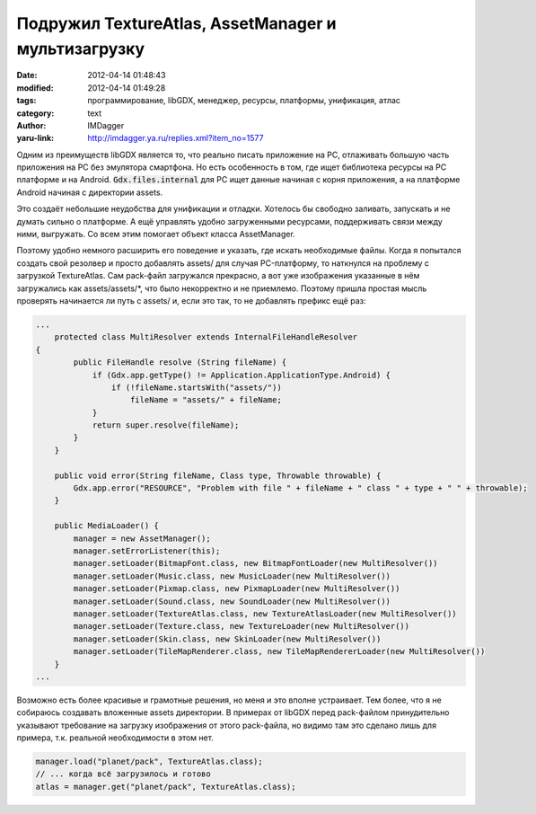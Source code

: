 Подружил TextureAtlas, AssetManager и мультизагрузку
====================================================
:date: 2012-04-14 01:48:43
:modified: 2012-04-14 01:49:28
:tags: программирование, libGDX, менеджер, ресурсы, платформы, унификация, атлас
:category: text
:author: IMDagger
:yaru-link: http://imdagger.ya.ru/replies.xml?item_no=1577

Одним из преимуществ libGDX является то, что реально писать
приложение на PC, отлаживать большую часть приложения на PC без
эмулятора смартфона. Но есть особенность в том, где ищет библиотека
ресурсы на PC платформе и на Android. :code:`Gdx.files.internal` для PC ищет
данные начиная с корня приложения, а на платформе Android начиная с
директории assets.

Это создаёт небольшие неудобства для унификации и отладки. Хотелось
бы свободно заливать, запускать и не думать сильно о платформе. А ещё
управлять удобно загруженными ресурсами, поддерживать связи между ними,
выгружать. Со всем этим помогает объект класса AssetManager.

Поэтому удобно немного расширить его поведение и указать, где
искать необходимые файлы. Когда я попытался создать свой резолвер и
просто добавлять assets/ для случая PC-платформу, то наткнулся на
проблему с загрузкой TextureAtlas. Сам pack-файл загружался прекрасно, а
вот уже изображения указанные в нём загружались как assets/assets/\*,
что было некорректно и не приемлемо. Поэтому пришла простая мысль
проверять начинается ли путь с assets/ и, если это так, то не добавлять
префикс ещё раз:

.. code-block:: java

    ...
        protected class MultiResolver extends InternalFileHandleResolver
    {
            public FileHandle resolve (String fileName) {
                if (Gdx.app.getType() != Application.ApplicationType.Android) {
                    if (!fileName.startsWith("assets/"))
                        fileName = "assets/" + fileName;
                }
                return super.resolve(fileName);
            }
        }

        public void error(String fileName, Class type, Throwable throwable) {
            Gdx.app.error("RESOURCE", "Problem with file " + fileName + " class " + type + " " + throwable);
        }

        public MediaLoader() {
            manager = new AssetManager();
            manager.setErrorListener(this);
            manager.setLoader(BitmapFont.class, new BitmapFontLoader(new MultiResolver())
            manager.setLoader(Music.class, new MusicLoader(new MultiResolver())
            manager.setLoader(Pixmap.class, new PixmapLoader(new MultiResolver())
            manager.setLoader(Sound.class, new SoundLoader(new MultiResolver())
            manager.setLoader(TextureAtlas.class, new TextureAtlasLoader(new MultiResolver())
            manager.setLoader(Texture.class, new TextureLoader(new MultiResolver())
            manager.setLoader(Skin.class, new SkinLoader(new MultiResolver())
            manager.setLoader(TileMapRenderer.class, new TileMapRendererLoader(new MultiResolver())
        }
    ...

Возможно есть более красивые и грамотные решения, но меня и это
вполне устраивает. Тем более, что я не собираюсь создавать вложенные
assets директории. В примерах от libGDX перед pack-файлом принудительно
указывают требование на загрузку изображения от этого pack-файла, но
видимо там это сделано лишь для примера, т.к. реальной необходимости в
этом нет.

.. code-block:: java

   manager.load("planet/pack", TextureAtlas.class);
   // ... когда всё загрузилось и готово
   atlas = manager.get("planet/pack", TextureAtlas.class);
